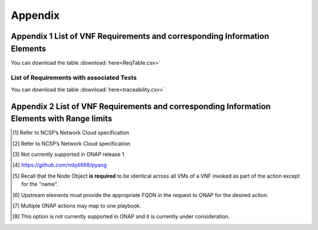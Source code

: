 .. Modifications Copyright © 2017-2018 AT&T Intellectual Property.

.. Licensed under the Creative Commons License, Attribution 4.0 Intl.
   (the "License"); you may not use this documentation except in compliance
   with the License. You may obtain a copy of the License at

.. https://creativecommons.org/licenses/by/4.0/

.. Unless required by applicable law or agreed to in writing, software
   distributed under the License is distributed on an "AS IS" BASIS,
   WITHOUT WARRANTIES OR CONDITIONS OF ANY KIND, either express or implied.
   See the License for the specific language governing permissions and
   limitations under the License.


**Appendix**
============

Appendix 1 List of VNF Requirements and corresponding Information Elements
--------------------------------------------------------------------------

You can download the table
:download:`here<ReqTable.csv>`

.. csv-table:: **Test Descriptions**
   :file: ReqTable.csv
   :header-rows: 1
   :align: center
   :widths: auto


List of Requirements with associated Tests
~~~~~~~~~~~~~~~~~~~~~~~~~~~~~~~~~~~~~~~~~~~~~~~~

You can download the table
:download:`here<traceability.csv>`

.. csv-table:: **Test Traceability**
   :file: traceability.csv
   :header-rows: 1
   :align: center
   :widths: auto

Appendix 2 List of  VNF Requirements and corresponding Information Elements with Range limits
---------------------------------------------------------------------------------------------


.. [#4.1.1]
   Refer to NCSP’s Network Cloud specification

.. [#4.5.1]
   Refer to NCSP’s Network Cloud specification

.. [#4.5.2]
   Not currently supported in ONAP release 1

.. [#7.3.1]
   https://github.com/mbj4668/pyang

.. [#7.3.2]
   Recall that the Node Object **is required** to be identical across
   all VMs of a VNF invoked as part of the action except for the "name".

.. [#7.3.3]
   Upstream elements must provide the appropriate FQDN in the request to
   ONAP for the desired action.

.. [#7.3.4]
   Multiple ONAP actions may map to one playbook.

.. [#7.4.1]
   This option is not currently supported in ONAP and it is currently
   under consideration.

